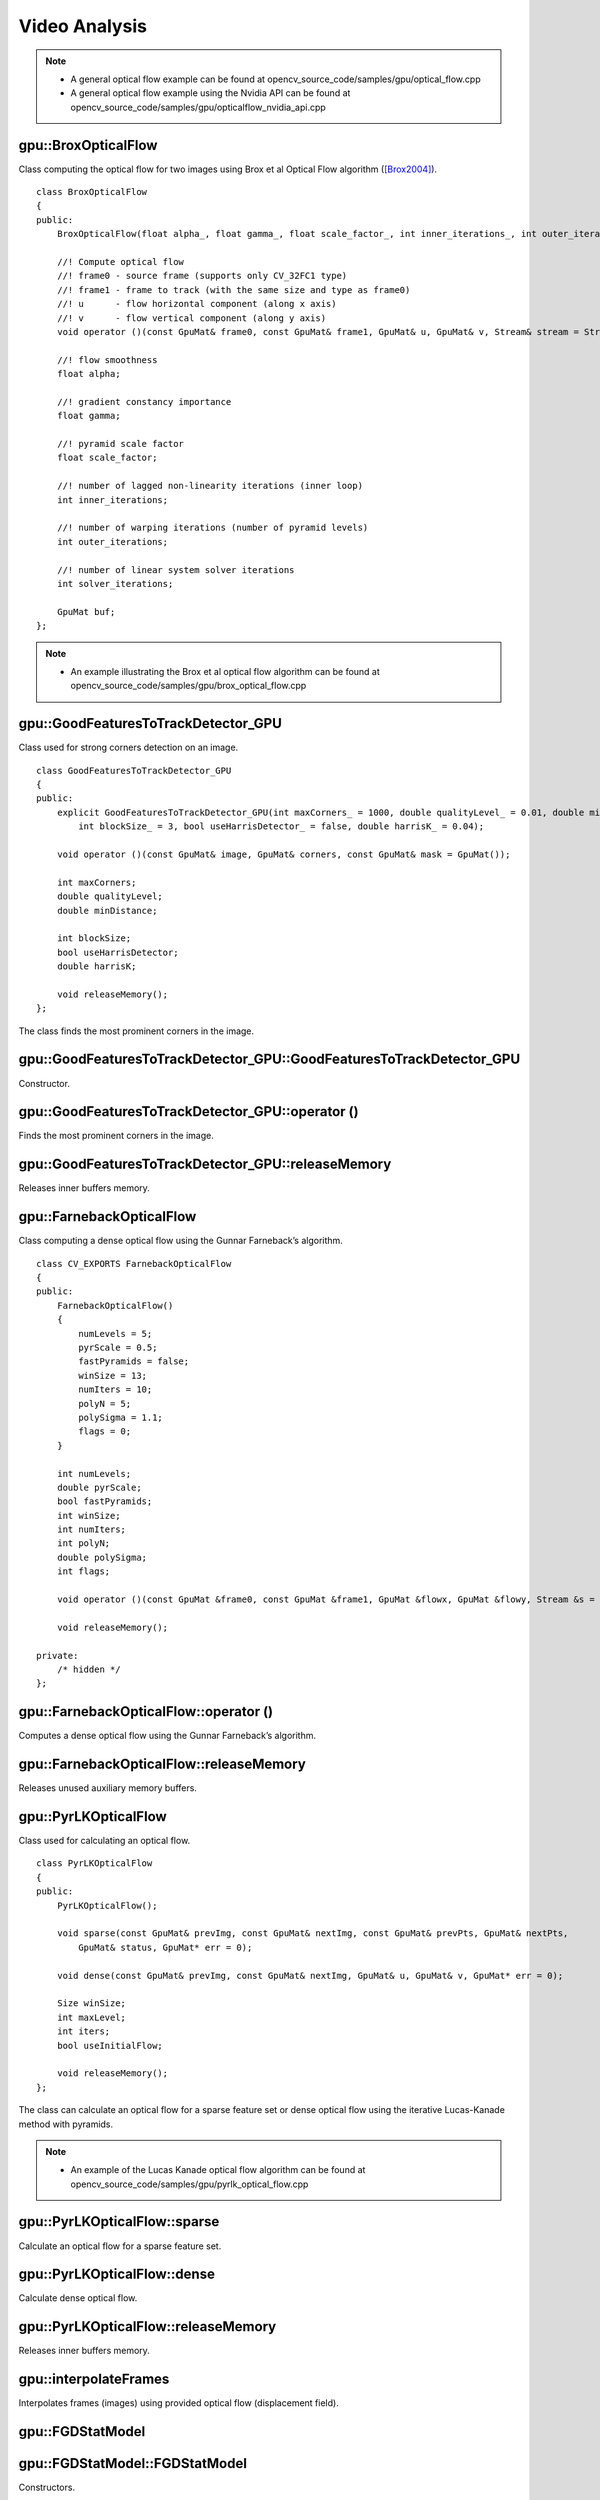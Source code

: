 Video Analysis
==============

.. highlight:: cpp

.. note::

   * A general optical flow example can be found at opencv_source_code/samples/gpu/optical_flow.cpp
   * A general optical flow example using the Nvidia API can be found at opencv_source_code/samples/gpu/opticalflow_nvidia_api.cpp

gpu::BroxOpticalFlow
--------------------
.. ocv:class:: gpu::BroxOpticalFlow

Class computing the optical flow for two images using Brox et al Optical Flow algorithm ([Brox2004]_). ::

    class BroxOpticalFlow
    {
    public:
        BroxOpticalFlow(float alpha_, float gamma_, float scale_factor_, int inner_iterations_, int outer_iterations_, int solver_iterations_);

        //! Compute optical flow
        //! frame0 - source frame (supports only CV_32FC1 type)
        //! frame1 - frame to track (with the same size and type as frame0)
        //! u      - flow horizontal component (along x axis)
        //! v      - flow vertical component (along y axis)
        void operator ()(const GpuMat& frame0, const GpuMat& frame1, GpuMat& u, GpuMat& v, Stream& stream = Stream::Null());

        //! flow smoothness
        float alpha;

        //! gradient constancy importance
        float gamma;

        //! pyramid scale factor
        float scale_factor;

        //! number of lagged non-linearity iterations (inner loop)
        int inner_iterations;

        //! number of warping iterations (number of pyramid levels)
        int outer_iterations;

        //! number of linear system solver iterations
        int solver_iterations;

        GpuMat buf;
    };

.. note::

   * An example illustrating the Brox et al optical flow algorithm can be found at opencv_source_code/samples/gpu/brox_optical_flow.cpp

gpu::GoodFeaturesToTrackDetector_GPU
------------------------------------
.. ocv:class:: gpu::GoodFeaturesToTrackDetector_GPU

Class used for strong corners detection on an image. ::

    class GoodFeaturesToTrackDetector_GPU
    {
    public:
        explicit GoodFeaturesToTrackDetector_GPU(int maxCorners_ = 1000, double qualityLevel_ = 0.01, double minDistance_ = 0.0,
            int blockSize_ = 3, bool useHarrisDetector_ = false, double harrisK_ = 0.04);

        void operator ()(const GpuMat& image, GpuMat& corners, const GpuMat& mask = GpuMat());

        int maxCorners;
        double qualityLevel;
        double minDistance;

        int blockSize;
        bool useHarrisDetector;
        double harrisK;

        void releaseMemory();
    };

The class finds the most prominent corners in the image.

.. seealso:: :ocv:func:`goodFeaturesToTrack`



gpu::GoodFeaturesToTrackDetector_GPU::GoodFeaturesToTrackDetector_GPU
---------------------------------------------------------------------
Constructor.

.. ocv:function:: gpu::GoodFeaturesToTrackDetector_GPU::GoodFeaturesToTrackDetector_GPU(int maxCorners = 1000, double qualityLevel = 0.01, double minDistance = 0.0, int blockSize = 3, bool useHarrisDetector = false, double harrisK = 0.04)

    :param maxCorners: Maximum number of corners to return. If there are more corners than are found, the strongest of them is returned.

    :param qualityLevel: Parameter characterizing the minimal accepted quality of image corners. The parameter value is multiplied by the best corner quality measure, which is the minimal eigenvalue (see  :ocv:func:`gpu::cornerMinEigenVal` ) or the Harris function response (see  :ocv:func:`gpu::cornerHarris` ). The corners with the quality measure less than the product are rejected. For example, if the best corner has the quality measure = 1500, and the  ``qualityLevel=0.01`` , then all the corners with the quality measure less than 15 are rejected.

    :param minDistance: Minimum possible Euclidean distance between the returned corners.

    :param blockSize: Size of an average block for computing a derivative covariation matrix over each pixel neighborhood. See  :ocv:func:`cornerEigenValsAndVecs` .

    :param useHarrisDetector: Parameter indicating whether to use a Harris detector (see :ocv:func:`gpu::cornerHarris`) or :ocv:func:`gpu::cornerMinEigenVal`.

    :param harrisK: Free parameter of the Harris detector.



gpu::GoodFeaturesToTrackDetector_GPU::operator ()
-------------------------------------------------
Finds the most prominent corners in the image.

.. ocv:function:: void gpu::GoodFeaturesToTrackDetector_GPU::operator ()(const GpuMat& image, GpuMat& corners, const GpuMat& mask = GpuMat())

    :param image: Input 8-bit, single-channel image.

    :param corners: Output vector of detected corners (it will be one row matrix with CV_32FC2 type).

    :param mask: Optional region of interest. If the image is not empty (it needs to have the type  ``CV_8UC1``  and the same size as  ``image`` ), it  specifies the region in which the corners are detected.

.. seealso:: :ocv:func:`goodFeaturesToTrack`



gpu::GoodFeaturesToTrackDetector_GPU::releaseMemory
---------------------------------------------------
Releases inner buffers memory.

.. ocv:function:: void gpu::GoodFeaturesToTrackDetector_GPU::releaseMemory()



gpu::FarnebackOpticalFlow
-------------------------
.. ocv:class:: gpu::FarnebackOpticalFlow

Class computing a dense optical flow using the Gunnar Farneback’s algorithm. ::

    class CV_EXPORTS FarnebackOpticalFlow
    {
    public:
        FarnebackOpticalFlow()
        {
            numLevels = 5;
            pyrScale = 0.5;
            fastPyramids = false;
            winSize = 13;
            numIters = 10;
            polyN = 5;
            polySigma = 1.1;
            flags = 0;
        }

        int numLevels;
        double pyrScale;
        bool fastPyramids;
        int winSize;
        int numIters;
        int polyN;
        double polySigma;
        int flags;

        void operator ()(const GpuMat &frame0, const GpuMat &frame1, GpuMat &flowx, GpuMat &flowy, Stream &s = Stream::Null());

        void releaseMemory();

    private:
        /* hidden */
    };



gpu::FarnebackOpticalFlow::operator ()
--------------------------------------
Computes a dense optical flow using the Gunnar Farneback’s algorithm.

.. ocv:function:: void gpu::FarnebackOpticalFlow::operator ()(const GpuMat &frame0, const GpuMat &frame1, GpuMat &flowx, GpuMat &flowy, Stream &s = Stream::Null())

    :param frame0: First 8-bit gray-scale input image
    :param frame1: Second 8-bit gray-scale input image
    :param flowx: Flow horizontal component
    :param flowy: Flow vertical component
    :param s: Stream

.. seealso:: :ocv:func:`calcOpticalFlowFarneback`



gpu::FarnebackOpticalFlow::releaseMemory
----------------------------------------
Releases unused auxiliary memory buffers.

.. ocv:function:: void gpu::FarnebackOpticalFlow::releaseMemory()



gpu::PyrLKOpticalFlow
---------------------
.. ocv:class:: gpu::PyrLKOpticalFlow

Class used for calculating an optical flow. ::

    class PyrLKOpticalFlow
    {
    public:
        PyrLKOpticalFlow();

        void sparse(const GpuMat& prevImg, const GpuMat& nextImg, const GpuMat& prevPts, GpuMat& nextPts,
            GpuMat& status, GpuMat* err = 0);

        void dense(const GpuMat& prevImg, const GpuMat& nextImg, GpuMat& u, GpuMat& v, GpuMat* err = 0);

        Size winSize;
        int maxLevel;
        int iters;
        bool useInitialFlow;

        void releaseMemory();
    };

The class can calculate an optical flow for a sparse feature set or dense optical flow using the iterative Lucas-Kanade method with pyramids.

.. seealso:: :ocv:func:`calcOpticalFlowPyrLK`

.. note::

   * An example of the Lucas Kanade optical flow algorithm can be found at opencv_source_code/samples/gpu/pyrlk_optical_flow.cpp

gpu::PyrLKOpticalFlow::sparse
-----------------------------
Calculate an optical flow for a sparse feature set.

.. ocv:function:: void gpu::PyrLKOpticalFlow::sparse(const GpuMat& prevImg, const GpuMat& nextImg, const GpuMat& prevPts, GpuMat& nextPts, GpuMat& status, GpuMat* err = 0)

    :param prevImg: First 8-bit input image (supports both grayscale and color images).

    :param nextImg: Second input image of the same size and the same type as  ``prevImg`` .

    :param prevPts: Vector of 2D points for which the flow needs to be found. It must be one row matrix with CV_32FC2 type.

    :param nextPts: Output vector of 2D points (with single-precision floating-point coordinates) containing the calculated new positions of input features in the second image. When ``useInitialFlow`` is true, the vector must have the same size as in the input.

    :param status: Output status vector (CV_8UC1 type). Each element of the vector is set to 1 if the flow for the corresponding features has been found. Otherwise, it is set to 0.

    :param err: Output vector (CV_32FC1 type) that contains the difference between patches around the original and moved points or min eigen value if ``getMinEigenVals`` is checked. It can be NULL, if not needed.

.. seealso:: :ocv:func:`calcOpticalFlowPyrLK`



gpu::PyrLKOpticalFlow::dense
-----------------------------
Calculate dense optical flow.

.. ocv:function:: void gpu::PyrLKOpticalFlow::dense(const GpuMat& prevImg, const GpuMat& nextImg, GpuMat& u, GpuMat& v, GpuMat* err = 0)

    :param prevImg: First 8-bit grayscale input image.

    :param nextImg: Second input image of the same size and the same type as  ``prevImg`` .

    :param u: Horizontal component of the optical flow of the same size as input images, 32-bit floating-point, single-channel

    :param v: Vertical component of the optical flow of the same size as input images, 32-bit floating-point, single-channel

    :param err: Output vector (CV_32FC1 type) that contains the difference between patches around the original and moved points or min eigen value if ``getMinEigenVals`` is checked. It can be NULL, if not needed.



gpu::PyrLKOpticalFlow::releaseMemory
------------------------------------
Releases inner buffers memory.

.. ocv:function:: void gpu::PyrLKOpticalFlow::releaseMemory()



gpu::interpolateFrames
----------------------
Interpolates frames (images) using provided optical flow (displacement field).

.. ocv:function:: void gpu::interpolateFrames(const GpuMat& frame0, const GpuMat& frame1, const GpuMat& fu, const GpuMat& fv, const GpuMat& bu, const GpuMat& bv, float pos, GpuMat& newFrame, GpuMat& buf, Stream& stream = Stream::Null())

    :param frame0: First frame (32-bit floating point images, single channel).

    :param frame1: Second frame. Must have the same type and size as ``frame0`` .

    :param fu: Forward horizontal displacement.

    :param fv: Forward vertical displacement.

    :param bu: Backward horizontal displacement.

    :param bv: Backward vertical displacement.

    :param pos: New frame position.

    :param newFrame: Output image.

    :param buf: Temporary buffer, will have width x 6*height size, CV_32FC1 type and contain 6 GpuMat: occlusion masks for first frame, occlusion masks for second, interpolated forward horizontal flow, interpolated forward vertical flow, interpolated backward horizontal flow, interpolated backward vertical flow.

    :param stream: Stream for the asynchronous version.



gpu::FGDStatModel
-----------------
.. ocv:class:: gpu::FGDStatModel

  Class used for background/foreground segmentation. ::

    class FGDStatModel
    {
    public:
        struct Params
        {
            ...
        };

        explicit FGDStatModel(int out_cn = 3);
        explicit FGDStatModel(const cv::gpu::GpuMat& firstFrame, const Params& params = Params(), int out_cn = 3);

        ~FGDStatModel();

        void create(const cv::gpu::GpuMat& firstFrame, const Params& params = Params());
        void release();

        int update(const cv::gpu::GpuMat& curFrame);

        //8UC3 or 8UC4 reference background image
        cv::gpu::GpuMat background;

        //8UC1 foreground image
        cv::gpu::GpuMat foreground;

        std::vector< std::vector<cv::Point> > foreground_regions;
    };

  The class discriminates between foreground and background pixels by building and maintaining a model of the background. Any pixel which does not fit this model is then deemed to be foreground. The class implements algorithm described in [FGD2003]_.

  The results are available through the class fields:

    .. ocv:member:: cv::gpu::GpuMat background

        The output background image.

    .. ocv:member:: cv::gpu::GpuMat foreground

        The output foreground mask as an 8-bit binary image.

    .. ocv:member:: cv::gpu::GpuMat foreground_regions

        The output foreground regions calculated by :ocv:func:`findContours`.



gpu::FGDStatModel::FGDStatModel
-------------------------------
Constructors.

.. ocv:function:: gpu::FGDStatModel::FGDStatModel(int out_cn = 3)
.. ocv:function:: gpu::FGDStatModel::FGDStatModel(const cv::gpu::GpuMat& firstFrame, const Params& params = Params(), int out_cn = 3)

    :param firstFrame: First frame from video stream. Supports 3- and 4-channels input ( ``CV_8UC3`` and ``CV_8UC4`` ).

    :param params: Algorithm's parameters. See [FGD2003]_ for explanation.

    :param out_cn: Channels count in output result and inner buffers. Can be 3 or 4. 4-channels version requires more memory, but works a bit faster.

.. seealso:: :ocv:func:`gpu::FGDStatModel::create`



gpu::FGDStatModel::create
-------------------------
Initializes background model.

.. ocv:function:: void gpu::FGDStatModel::create(const cv::gpu::GpuMat& firstFrame, const Params& params = Params())

    :param firstFrame: First frame from video stream. Supports 3- and 4-channels input ( ``CV_8UC3`` and ``CV_8UC4`` ).

    :param params: Algorithm's parameters. See [FGD2003]_ for explanation.



gpu::FGDStatModel::release
--------------------------
Releases all inner buffer's memory.

.. ocv:function:: void gpu::FGDStatModel::release()



gpu::FGDStatModel::update
--------------------------
Updates the background model and returns foreground regions count.

.. ocv:function:: int gpu::FGDStatModel::update(const cv::gpu::GpuMat& curFrame)

    :param curFrame: Next video frame.



gpu::MOG_GPU
------------
.. ocv:class:: gpu::MOG_GPU

  Gaussian Mixture-based Backbround/Foreground Segmentation Algorithm. ::

    class MOG_GPU
    {
    public:
        MOG_GPU(int nmixtures = -1);

        void initialize(Size frameSize, int frameType);

        void operator()(const GpuMat& frame, GpuMat& fgmask, float learningRate = 0.0f, Stream& stream = Stream::Null());

        void getBackgroundImage(GpuMat& backgroundImage, Stream& stream = Stream::Null()) const;

        void release();

        int history;
        float varThreshold;
        float backgroundRatio;
        float noiseSigma;
    };

The class discriminates between foreground and background pixels by building and maintaining a model of the background. Any pixel which does not fit this model is then deemed to be foreground. The class implements algorithm described in [MOG2001]_.

.. seealso:: :ocv:class:`BackgroundSubtractorMOG`

.. note::

   * An example on gaussian mixture based background/foreground segmantation can be found at opencv_source_code/samples/gpu/bgfg_segm.cpp

gpu::MOG_GPU::MOG_GPU
---------------------
The constructor.

.. ocv:function:: gpu::MOG_GPU::MOG_GPU(int nmixtures = -1)

    :param nmixtures: Number of Gaussian mixtures.

Default constructor sets all parameters to default values.



gpu::MOG_GPU::operator()
------------------------
Updates the background model and returns the foreground mask.

.. ocv:function:: void gpu::MOG_GPU::operator()(const GpuMat& frame, GpuMat& fgmask, float learningRate = 0.0f, Stream& stream = Stream::Null())

    :param frame: Next video frame.

    :param fgmask: The output foreground mask as an 8-bit binary image.

    :param stream: Stream for the asynchronous version.



gpu::MOG_GPU::getBackgroundImage
--------------------------------
Computes a background image.

.. ocv:function:: void gpu::MOG_GPU::getBackgroundImage(GpuMat& backgroundImage, Stream& stream = Stream::Null()) const

    :param backgroundImage: The output background image.

    :param stream: Stream for the asynchronous version.



gpu::MOG_GPU::release
---------------------
Releases all inner buffer's memory.

.. ocv:function:: void gpu::MOG_GPU::release()



gpu::MOG2_GPU
-------------
.. ocv:class:: gpu::MOG2_GPU

  Gaussian Mixture-based Background/Foreground Segmentation Algorithm. ::

    class MOG2_GPU
    {
    public:
        MOG2_GPU(int nmixtures = -1);

        void initialize(Size frameSize, int frameType);

        void operator()(const GpuMat& frame, GpuMat& fgmask, float learningRate = 0.0f, Stream& stream = Stream::Null());

        void getBackgroundImage(GpuMat& backgroundImage, Stream& stream = Stream::Null()) const;

        void release();

        // parameters
        ...
    };

  The class discriminates between foreground and background pixels by building and maintaining a model of the background. Any pixel which does not fit this model is then deemed to be foreground. The class implements algorithm described in [MOG2004]_.

  Here are important members of the class that control the algorithm, which you can set after constructing the class instance:

    .. ocv:member:: float backgroundRatio

        Threshold defining whether the component is significant enough to be included into the background model ( corresponds to ``TB=1-cf`` from the paper??which paper??). ``cf=0.1 => TB=0.9`` is default. For ``alpha=0.001``, it means that the mode should exist for approximately 105 frames before it is considered foreground.

    .. ocv:member:: float varThreshold

        Threshold for the squared Mahalanobis distance that helps decide when a sample is close to the existing components (corresponds to ``Tg``). If it is not close to any component, a new component is generated. ``3 sigma => Tg=3*3=9`` is default. A smaller ``Tg`` value generates more components. A higher ``Tg`` value may result in a small number of components but they can grow too large.

    .. ocv:member:: float fVarInit

        Initial variance for the newly generated components. It affects the speed of adaptation. The parameter value is based on your estimate of the typical standard deviation from the images. OpenCV uses 15 as a reasonable value.

    .. ocv:member:: float fVarMin

        Parameter used to further control the variance.

    .. ocv:member:: float fVarMax

        Parameter used to further control the variance.

    .. ocv:member:: float fCT

        Complexity reduction parameter. This parameter defines the number of samples needed to accept to prove the component exists. ``CT=0.05`` is a default value for all the samples. By setting ``CT=0`` you get an algorithm very similar to the standard Stauffer&Grimson algorithm.

    .. ocv:member:: uchar nShadowDetection

        The value for marking shadow pixels in the output foreground mask. Default value is 127.

    .. ocv:member:: float fTau

        Shadow threshold. The shadow is detected if the pixel is a darker version of the background. ``Tau`` is a threshold defining how much darker the shadow can be. ``Tau= 0.5`` means that if a pixel is more than twice darker then it is not shadow. See [ShadowDetect2003]_.

    .. ocv:member:: bool bShadowDetection

        Parameter defining whether shadow detection should be enabled.

.. seealso:: :ocv:class:`BackgroundSubtractorMOG2`



gpu::MOG2_GPU::MOG2_GPU
-----------------------
The constructor.

.. ocv:function:: gpu::MOG2_GPU::MOG2_GPU(int nmixtures = -1)

    :param nmixtures: Number of Gaussian mixtures.

Default constructor sets all parameters to default values.



gpu::MOG2_GPU::operator()
-------------------------
Updates the background model and returns the foreground mask.

.. ocv:function:: void gpu::MOG2_GPU::operator()( const GpuMat& frame, GpuMat& fgmask, float learningRate=-1.0f, Stream& stream=Stream::Null() )

    :param frame: Next video frame.

    :param fgmask: The output foreground mask as an 8-bit binary image.

    :param stream: Stream for the asynchronous version.



gpu::MOG2_GPU::getBackgroundImage
---------------------------------
Computes a background image.

.. ocv:function:: void gpu::MOG2_GPU::getBackgroundImage(GpuMat& backgroundImage, Stream& stream = Stream::Null()) const

    :param backgroundImage: The output background image.

    :param stream: Stream for the asynchronous version.



gpu::MOG2_GPU::release
----------------------
Releases all inner buffer's memory.

.. ocv:function:: void gpu::MOG2_GPU::release()



gpu::GMG_GPU
------------
.. ocv:class:: gpu::GMG_GPU

  Class used for background/foreground segmentation. ::

    class GMG_GPU
    {
    public:
        GMG_GPU();

        void initialize(Size frameSize, float min = 0.0f, float max = 255.0f);

        void operator ()(const GpuMat& frame, GpuMat& fgmask, float learningRate = -1.0f, Stream& stream = Stream::Null());

        void release();

        int    maxFeatures;
        float  learningRate;
        int    numInitializationFrames;
        int    quantizationLevels;
        float  backgroundPrior;
        float  decisionThreshold;
        int    smoothingRadius;

        ...
    };

  The class discriminates between foreground and background pixels by building and maintaining a model of the background. Any pixel which does not fit this model is then deemed to be foreground. The class implements algorithm described in [GMG2012]_.

  Here are important members of the class that control the algorithm, which you can set after constructing the class instance:

    .. ocv:member:: int maxFeatures

        Total number of distinct colors to maintain in histogram.

    .. ocv:member:: float learningRate

        Set between 0.0 and 1.0, determines how quickly features are "forgotten" from histograms.

    .. ocv:member:: int numInitializationFrames

        Number of frames of video to use to initialize histograms.

    .. ocv:member:: int quantizationLevels

        Number of discrete levels in each channel to be used in histograms.

    .. ocv:member:: float backgroundPrior

        Prior probability that any given pixel is a background pixel. A sensitivity parameter.

    .. ocv:member:: float decisionThreshold

        Value above which pixel is determined to be FG.

    .. ocv:member:: float smoothingRadius

        Smoothing radius, in pixels, for cleaning up FG image.



gpu::GMG_GPU::GMG_GPU
---------------------
The default constructor.

.. ocv:function:: gpu::GMG_GPU::GMG_GPU()

Default constructor sets all parameters to default values.



gpu::GMG_GPU::initialize
------------------------
Initialize background model and allocates all inner buffers.

.. ocv:function:: void gpu::GMG_GPU::initialize(Size frameSize, float min = 0.0f, float max = 255.0f)

    :param frameSize: Input frame size.

    :param min: Minimum value taken on by pixels in image sequence. Usually 0.

    :param max: Maximum value taken on by pixels in image sequence, e.g. 1.0 or 255.



gpu::GMG_GPU::operator()
------------------------
Updates the background model and returns the foreground mask

.. ocv:function:: void gpu::GMG_GPU::operator ()( const GpuMat& frame, GpuMat& fgmask, float learningRate=-1.0f, Stream& stream=Stream::Null() )

    :param frame: Next video frame.

    :param fgmask: The output foreground mask as an 8-bit binary image.

    :param stream: Stream for the asynchronous version.



gpu::GMG_GPU::release
---------------------
Releases all inner buffer's memory.

.. ocv:function:: void gpu::GMG_GPU::release()



gpu::VideoWriter_GPU
---------------------
Video writer class.

.. ocv:class:: gpu::VideoWriter_GPU

The class uses H264 video codec.

.. note:: Currently only Windows platform is supported.

.. note::

   * An example on how to use the videoWriter class can be found at opencv_source_code/samples/gpu/video_writer.cpp

gpu::VideoWriter_GPU::VideoWriter_GPU
-------------------------------------
Constructors.

.. ocv:function:: gpu::VideoWriter_GPU::VideoWriter_GPU()
.. ocv:function:: gpu::VideoWriter_GPU::VideoWriter_GPU(const std::string& fileName, cv::Size frameSize, double fps, SurfaceFormat format = SF_BGR)
.. ocv:function:: gpu::VideoWriter_GPU::VideoWriter_GPU(const std::string& fileName, cv::Size frameSize, double fps, const EncoderParams& params, SurfaceFormat format = SF_BGR)
.. ocv:function:: gpu::VideoWriter_GPU::VideoWriter_GPU(const cv::Ptr<EncoderCallBack>& encoderCallback, cv::Size frameSize, double fps, SurfaceFormat format = SF_BGR)
.. ocv:function:: gpu::VideoWriter_GPU::VideoWriter_GPU(const cv::Ptr<EncoderCallBack>& encoderCallback, cv::Size frameSize, double fps, const EncoderParams& params, SurfaceFormat format = SF_BGR)

    :param fileName: Name of the output video file. Only AVI file format is supported.

    :param frameSize: Size of the input video frames.

    :param fps: Framerate of the created video stream.

    :param params: Encoder parameters. See :ocv:struct:`gpu::VideoWriter_GPU::EncoderParams` .

    :param format: Surface format of input frames ( ``SF_UYVY`` , ``SF_YUY2`` , ``SF_YV12`` , ``SF_NV12`` , ``SF_IYUV`` , ``SF_BGR`` or ``SF_GRAY``). BGR or gray frames will be converted to YV12 format before encoding, frames with other formats will be used as is.

    :param encoderCallback: Callbacks for video encoder. See :ocv:class:`gpu::VideoWriter_GPU::EncoderCallBack` . Use it if you want to work with raw video stream.

The constructors initialize video writer. FFMPEG is used to write videos. User can implement own multiplexing with :ocv:class:`gpu::VideoWriter_GPU::EncoderCallBack` .



gpu::VideoWriter_GPU::open
--------------------------
Initializes or reinitializes video writer.

.. ocv:function:: void gpu::VideoWriter_GPU::open(const std::string& fileName, cv::Size frameSize, double fps, SurfaceFormat format = SF_BGR)
.. ocv:function:: void gpu::VideoWriter_GPU::open(const std::string& fileName, cv::Size frameSize, double fps, const EncoderParams& params, SurfaceFormat format = SF_BGR)
.. ocv:function:: void gpu::VideoWriter_GPU::open(const cv::Ptr<EncoderCallBack>& encoderCallback, cv::Size frameSize, double fps, SurfaceFormat format = SF_BGR)
.. ocv:function:: void gpu::VideoWriter_GPU::open(const cv::Ptr<EncoderCallBack>& encoderCallback, cv::Size frameSize, double fps, const EncoderParams& params, SurfaceFormat format = SF_BGR)

The method opens video writer. Parameters are the same as in the constructor :ocv:func:`gpu::VideoWriter_GPU::VideoWriter_GPU` . The method throws :ocv:class:`Exception` if error occurs.



gpu::VideoWriter_GPU::isOpened
------------------------------
Returns true if video writer has been successfully initialized.

.. ocv:function:: bool gpu::VideoWriter_GPU::isOpened() const



gpu::VideoWriter_GPU::close
---------------------------
Releases the video writer.

.. ocv:function:: void gpu::VideoWriter_GPU::close()



gpu::VideoWriter_GPU::write
---------------------------
Writes the next video frame.

.. ocv:function:: void gpu::VideoWriter_GPU::write(const cv::gpu::GpuMat& image, bool lastFrame = false)

    :param image: The written frame.

    :param lastFrame: Indicates that it is end of stream. The parameter can be ignored.

The method write the specified image to video file. The image must have the same size and the same surface format as has been specified when opening the video writer.



gpu::VideoWriter_GPU::EncoderParams
-----------------------------------
.. ocv:struct:: gpu::VideoWriter_GPU::EncoderParams

Different parameters for CUDA video encoder. ::

    struct EncoderParams
    {
        int       P_Interval;      //    NVVE_P_INTERVAL,
        int       IDR_Period;      //    NVVE_IDR_PERIOD,
        int       DynamicGOP;      //    NVVE_DYNAMIC_GOP,
        int       RCType;          //    NVVE_RC_TYPE,
        int       AvgBitrate;      //    NVVE_AVG_BITRATE,
        int       PeakBitrate;     //    NVVE_PEAK_BITRATE,
        int       QP_Level_Intra;  //    NVVE_QP_LEVEL_INTRA,
        int       QP_Level_InterP; //    NVVE_QP_LEVEL_INTER_P,
        int       QP_Level_InterB; //    NVVE_QP_LEVEL_INTER_B,
        int       DeblockMode;     //    NVVE_DEBLOCK_MODE,
        int       ProfileLevel;    //    NVVE_PROFILE_LEVEL,
        int       ForceIntra;      //    NVVE_FORCE_INTRA,
        int       ForceIDR;        //    NVVE_FORCE_IDR,
        int       ClearStat;       //    NVVE_CLEAR_STAT,
        int       DIMode;          //    NVVE_SET_DEINTERLACE,
        int       Presets;         //    NVVE_PRESETS,
        int       DisableCabac;    //    NVVE_DISABLE_CABAC,
        int       NaluFramingType; //    NVVE_CONFIGURE_NALU_FRAMING_TYPE
        int       DisableSPSPPS;   //    NVVE_DISABLE_SPS_PPS

        EncoderParams();
        explicit EncoderParams(const std::string& configFile);

        void load(const std::string& configFile);
        void save(const std::string& configFile) const;
    };



gpu::VideoWriter_GPU::EncoderParams::EncoderParams
--------------------------------------------------
Constructors.

.. ocv:function:: gpu::VideoWriter_GPU::EncoderParams::EncoderParams()
.. ocv:function:: gpu::VideoWriter_GPU::EncoderParams::EncoderParams(const std::string& configFile)

    :param configFile: Config file name.

Creates default parameters or reads parameters from config file.



gpu::VideoWriter_GPU::EncoderParams::load
-----------------------------------------
Reads parameters from config file.

.. ocv:function:: void gpu::VideoWriter_GPU::EncoderParams::load(const std::string& configFile)

    :param configFile: Config file name.



gpu::VideoWriter_GPU::EncoderParams::save
-----------------------------------------
Saves parameters to config file.

.. ocv:function:: void gpu::VideoWriter_GPU::EncoderParams::save(const std::string& configFile) const

    :param configFile: Config file name.



gpu::VideoWriter_GPU::EncoderCallBack
-------------------------------------
.. ocv:class:: gpu::VideoWriter_GPU::EncoderCallBack

Callbacks for CUDA video encoder. ::

    class EncoderCallBack
    {
    public:
        enum PicType
        {
            IFRAME = 1,
            PFRAME = 2,
            BFRAME = 3
        };

        virtual ~EncoderCallBack() {}

        virtual unsigned char* acquireBitStream(int* bufferSize) = 0;
        virtual void releaseBitStream(unsigned char* data, int size) = 0;
        virtual void onBeginFrame(int frameNumber, PicType picType) = 0;
        virtual void onEndFrame(int frameNumber, PicType picType) = 0;
    };



gpu::VideoWriter_GPU::EncoderCallBack::acquireBitStream
-------------------------------------------------------
Callback function to signal the start of bitstream that is to be encoded.

.. ocv:function:: virtual uchar* gpu::VideoWriter_GPU::EncoderCallBack::acquireBitStream(int* bufferSize) = 0

Callback must allocate buffer for CUDA encoder and return pointer to it and it's size.



gpu::VideoWriter_GPU::EncoderCallBack::releaseBitStream
-------------------------------------------------------
Callback function to signal that the encoded bitstream is ready to be written to file.

.. ocv:function:: virtual void gpu::VideoWriter_GPU::EncoderCallBack::releaseBitStream(unsigned char* data, int size) = 0



gpu::VideoWriter_GPU::EncoderCallBack::onBeginFrame
---------------------------------------------------
Callback function to signal that the encoding operation on the frame has started.

.. ocv:function:: virtual void gpu::VideoWriter_GPU::EncoderCallBack::onBeginFrame(int frameNumber, PicType picType) = 0

    :param picType: Specify frame type (I-Frame, P-Frame or B-Frame).



gpu::VideoWriter_GPU::EncoderCallBack::onEndFrame
-------------------------------------------------
Callback function signals that the encoding operation on the frame has finished.

.. ocv:function:: virtual void gpu::VideoWriter_GPU::EncoderCallBack::onEndFrame(int frameNumber, PicType picType) = 0

    :param picType: Specify frame type (I-Frame, P-Frame or B-Frame).



gpu::VideoReader_GPU
--------------------
Class for reading video from files.

.. ocv:class:: gpu::VideoReader_GPU

.. note:: Currently only Windows and Linux platforms are supported.

.. note::

   * An example on how to use the videoReader class can be found at opencv_source_code/samples/gpu/video_reader.cpp

gpu::VideoReader_GPU::Codec
---------------------------

Video codecs supported by :ocv:class:`gpu::VideoReader_GPU` .

.. ocv:enum:: gpu::VideoReader_GPU::Codec

  .. ocv:emember:: MPEG1 = 0
  .. ocv:emember:: MPEG2
  .. ocv:emember:: MPEG4
  .. ocv:emember:: VC1
  .. ocv:emember:: H264
  .. ocv:emember:: JPEG
  .. ocv:emember:: H264_SVC
  .. ocv:emember:: H264_MVC

  .. ocv:emember:: Uncompressed_YUV420 = (('I'<<24)|('Y'<<16)|('U'<<8)|('V'))

        Y,U,V (4:2:0)

  .. ocv:emember:: Uncompressed_YV12   = (('Y'<<24)|('V'<<16)|('1'<<8)|('2'))

        Y,V,U (4:2:0)

  .. ocv:emember:: Uncompressed_NV12   = (('N'<<24)|('V'<<16)|('1'<<8)|('2'))

        Y,UV  (4:2:0)

  .. ocv:emember:: Uncompressed_YUYV   = (('Y'<<24)|('U'<<16)|('Y'<<8)|('V'))

        YUYV/YUY2 (4:2:2)

  .. ocv:emember:: Uncompressed_UYVY   = (('U'<<24)|('Y'<<16)|('V'<<8)|('Y'))

        UYVY (4:2:2)


gpu::VideoReader_GPU::ChromaFormat
----------------------------------

Chroma formats supported by :ocv:class:`gpu::VideoReader_GPU` .

.. ocv:enum:: gpu::VideoReader_GPU::ChromaFormat

  .. ocv:emember:: Monochrome = 0
  .. ocv:emember:: YUV420
  .. ocv:emember:: YUV422
  .. ocv:emember:: YUV444


gpu::VideoReader_GPU::FormatInfo
--------------------------------
.. ocv:struct:: gpu::VideoReader_GPU::FormatInfo

Struct providing information about video file format. ::

    struct FormatInfo
    {
        Codec codec;
        ChromaFormat chromaFormat;
        int width;
        int height;
    };


gpu::VideoReader_GPU::VideoReader_GPU
-------------------------------------
Constructors.

.. ocv:function:: gpu::VideoReader_GPU::VideoReader_GPU()
.. ocv:function:: gpu::VideoReader_GPU::VideoReader_GPU(const std::string& filename)
.. ocv:function:: gpu::VideoReader_GPU::VideoReader_GPU(const cv::Ptr<VideoSource>& source)

    :param filename: Name of the input video file.

    :param source: Video file parser implemented by user.

The constructors initialize video reader. FFMPEG is used to read videos. User can implement own demultiplexing with :ocv:class:`gpu::VideoReader_GPU::VideoSource` .



gpu::VideoReader_GPU::open
--------------------------
Initializes or reinitializes video reader.

.. ocv:function:: void gpu::VideoReader_GPU::open(const std::string& filename)
.. ocv:function:: void gpu::VideoReader_GPU::open(const cv::Ptr<VideoSource>& source)

The method opens video reader. Parameters are the same as in the constructor :ocv:func:`gpu::VideoReader_GPU::VideoReader_GPU` . The method throws :ocv:class:`Exception` if error occurs.



gpu::VideoReader_GPU::isOpened
------------------------------
Returns true if video reader has been successfully initialized.

.. ocv:function:: bool gpu::VideoReader_GPU::isOpened() const



gpu::VideoReader_GPU::close
---------------------------
Releases the video reader.

.. ocv:function:: void gpu::VideoReader_GPU::close()



gpu::VideoReader_GPU::read
--------------------------
Grabs, decodes and returns the next video frame.

.. ocv:function:: bool gpu::VideoReader_GPU::read(GpuMat& image)

If no frames has been grabbed (there are no more frames in video file), the methods return ``false`` . The method throws :ocv:class:`Exception` if error occurs.



gpu::VideoReader_GPU::format
----------------------------
Returns information about video file format.

.. ocv:function:: FormatInfo gpu::VideoReader_GPU::format() const

The method throws :ocv:class:`Exception` if video reader wasn't initialized.



gpu::VideoReader_GPU::dumpFormat
--------------------------------
Dump information about video file format to specified stream.

.. ocv:function:: void gpu::VideoReader_GPU::dumpFormat(std::ostream& st)

    :param st: Output stream.

The method throws :ocv:class:`Exception` if video reader wasn't initialized.



gpu::VideoReader_GPU::VideoSource
-----------------------------------
.. ocv:class:: gpu::VideoReader_GPU::VideoSource

Interface for video demultiplexing. ::

    class VideoSource
    {
    public:
        VideoSource();
        virtual ~VideoSource() {}

        virtual FormatInfo format() const = 0;
        virtual void start() = 0;
        virtual void stop() = 0;
        virtual bool isStarted() const = 0;
        virtual bool hasError() const = 0;

    protected:
        bool parseVideoData(const unsigned char* data, size_t size, bool endOfStream = false);
    };

User can implement own demultiplexing by implementing this interface.



gpu::VideoReader_GPU::VideoSource::format
-----------------------------------------
Returns information about video file format.

.. ocv:function:: virtual FormatInfo gpu::VideoReader_GPU::VideoSource::format() const = 0



gpu::VideoReader_GPU::VideoSource::start
----------------------------------------
Starts processing.

.. ocv:function:: virtual void gpu::VideoReader_GPU::VideoSource::start() = 0

Implementation must create own thread with video processing and call periodic :ocv:func:`gpu::VideoReader_GPU::VideoSource::parseVideoData` .



gpu::VideoReader_GPU::VideoSource::stop
---------------------------------------
Stops processing.

.. ocv:function:: virtual void gpu::VideoReader_GPU::VideoSource::stop() = 0



gpu::VideoReader_GPU::VideoSource::isStarted
--------------------------------------------
Returns ``true`` if processing was successfully started.

.. ocv:function:: virtual bool gpu::VideoReader_GPU::VideoSource::isStarted() const = 0



gpu::VideoReader_GPU::VideoSource::hasError
-------------------------------------------
Returns ``true`` if error occured during processing.

.. ocv:function:: virtual bool gpu::VideoReader_GPU::VideoSource::hasError() const = 0



gpu::VideoReader_GPU::VideoSource::parseVideoData
-------------------------------------------------
Parse next video frame. Implementation must call this method after new frame was grabbed.

.. ocv:function:: bool gpu::VideoReader_GPU::VideoSource::parseVideoData(const uchar* data, size_t size, bool endOfStream = false)

    :param data: Pointer to frame data. Can be ``NULL`` if ``endOfStream`` if ``true`` .

    :param size: Size in bytes of current frame.

    :param endOfStream: Indicates that it is end of stream.



.. [Brox2004] T. Brox, A. Bruhn, N. Papenberg, J. Weickert. *High accuracy optical flow estimation based on a theory for warping*. ECCV 2004.
.. [FGD2003] Liyuan Li, Weimin Huang, Irene Y.H. Gu, and Qi Tian. *Foreground Object Detection from Videos Containing Complex Background*. ACM MM2003 9p, 2003.
.. [MOG2001] P. KadewTraKuPong and R. Bowden. *An improved adaptive background mixture model for real-time tracking with shadow detection*. Proc. 2nd European Workshop on Advanced Video-Based Surveillance Systems, 2001
.. [MOG2004] Z. Zivkovic. *Improved adaptive Gausian mixture model for background subtraction*. International Conference Pattern Recognition, UK, August, 2004
.. [ShadowDetect2003] Prati, Mikic, Trivedi and Cucchiarra. *Detecting Moving Shadows...*. IEEE PAMI, 2003
.. [GMG2012] A. Godbehere, A. Matsukawa and K. Goldberg. *Visual Tracking of Human Visitors under Variable-Lighting Conditions for a Responsive Audio Art Installation*. American Control Conference, Montreal, June 2012
